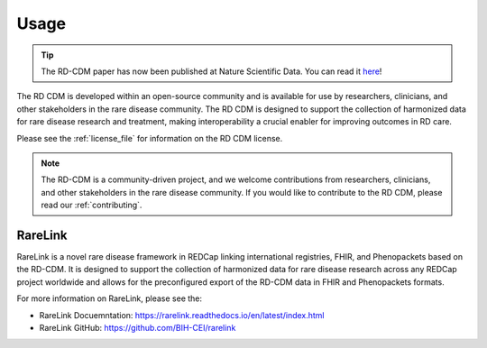 .. _usage_file: 

Usage
============

.. tip::
    The RD-CDM paper has now been published at Nature Scientific Data. You can 
    read it `here <https://www.nature.com/articles/s41597-025-04558-z>`_!

The RD CDM is developed within an open-source community and is available for use
by researchers, clinicians, and other stakeholders in the rare disease community.
The RD CDM is designed to support the collection of harmonized data for rare
disease research and treatment, making interoperability a crucial enabler for
improving outcomes in RD care.

Please see the :ref:`license_file` for information on the RD CDM license.

.. note::
    The RD-CDM is a community-driven project, and we welcome contributions from
    researchers, clinicians, and other stakeholders in the rare disease community.
    If you would like to contribute to the RD CDM, please read our :ref:`contributing`.


RareLink
--------

RareLink is a novel rare disease framework in REDCap linking international 
registries, FHIR, and Phenopackets based on the RD-CDM. It is designed to 
support the collection of harmonized data for rare disease research 
across any REDCap project worldwide and allows for the preconfigured export of 
the RD-CDM data in FHIR and Phenopackets formats.

For more information on RareLink, please see the: 

- RareLink Docuemntation: https://rarelink.readthedocs.io/en/latest/index.html
- RareLink GitHub: https://github.com/BIH-CEI/rarelink 




